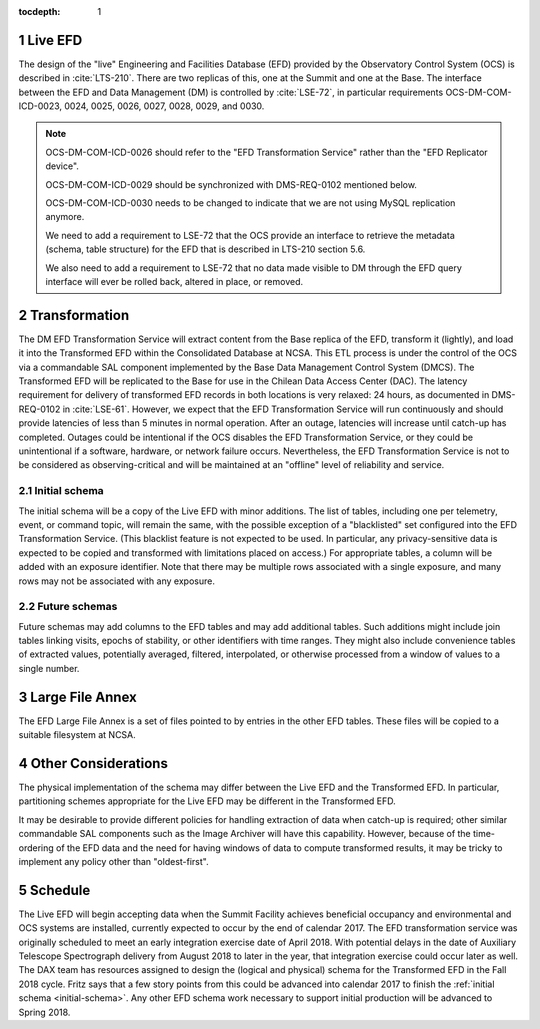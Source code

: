 :tocdepth: 1

.. Please do not modify tocdepth; will be fixed when a new Sphinx theme is shipped.

.. sectnum::

.. _live-efd:

Live EFD
========

The design of the "live" Engineering and Facilities Database (EFD) provided by the Observatory Control System (OCS) is described in :cite:`LTS-210`.
There are two replicas of this, one at the Summit and one at the Base.
The interface between the EFD and Data Management (DM) is controlled by :cite:`LSE-72`, in particular requirements OCS-DM-COM-ICD-0023, 0024, 0025, 0026, 0027, 0028, 0029, and 0030.

.. note::

  OCS-DM-COM-ICD-0026 should refer to the "EFD Transformation Service" rather than the "EFD Replicator device".

  OCS-DM-COM-ICD-0029 should be synchronized with DMS-REQ-0102 mentioned below.

  OCS-DM-COM-ICD-0030 needs to be changed to indicate that we are not using MySQL replication anymore.

  We need to add a requirement to LSE-72 that the OCS provide an interface to retrieve the metadata (schema, table structure) for the EFD that is described in LTS-210 section 5.6.

  We also need to add a requirement to LSE-72 that no data made visible to DM through the EFD query interface will ever be rolled back, altered in place, or removed.


.. _transformation:

Transformation
==============

The DM EFD Transformation Service will extract content from the Base replica of the EFD, transform it (lightly), and load it into the Transformed EFD within the Consolidated Database at NCSA.
This ETL process is under the control of the OCS via a commandable SAL component implemented by the Base Data Management Control System (DMCS).
The Transformed EFD will be replicated to the Base for use in the Chilean Data Access Center (DAC).
The latency requirement for delivery of transformed EFD records in both locations is very relaxed: 24 hours, as documented in DMS-REQ-0102 in :cite:`LSE-61`.
However, we expect that the EFD Transformation Service will run continuously and should provide latencies of less than 5 minutes in normal operation.
After an outage, latencies will increase until catch-up has completed.
Outages could be intentional if the OCS disables the EFD Transformation Service, or they could be unintentional if a software, hardware, or network failure occurs.
Nevertheless, the EFD Transformation Service is not to be considered as observing-critical and will be maintained at an "offline" level of reliability and service.

.. _initial-schema:

Initial schema
--------------

The initial schema will be a copy of the Live EFD with minor additions.
The list of tables, including one per telemetry, event, or command topic, will remain the same, with the possible exception of a "blacklisted" set configured into the EFD Transformation Service.
(This blacklist feature is not expected to be used.  In particular, any privacy-sensitive data is expected to be copied and transformed with limitations placed on access.)
For appropriate tables, a column will be added with an exposure identifier.
Note that there may be multiple rows associated with a single exposure, and many rows may not be associated with any exposure.

.. _future-schemas:

Future schemas
--------------

Future schemas may add columns to the EFD tables and may add additional tables.
Such additions might include join tables linking visits, epochs of stability, or other identifiers with time ranges.
They might also include convenience tables of extracted values, potentially averaged, filtered, interpolated, or otherwise processed from a window of values to a single number.


.. _large-file-annex:

Large File Annex
================

The EFD Large File Annex is a set of files pointed to by entries in the other EFD tables.
These files will be copied to a suitable filesystem at NCSA.


.. _other-considerations:

Other Considerations
====================

The physical implementation of the schema may differ between the Live EFD and the Transformed EFD.
In particular, partitioning schemes appropriate for the Live EFD may be different in the Transformed EFD.

It may be desirable to provide different policies for handling extraction of
data when catch-up is required; other similar commandable SAL components such as the Image Archiver will have this capability.
However, because of the time-ordering of the EFD data and the need for having windows of data to compute transformed results, it may be tricky to implement any policy other than "oldest-first".


.. _schedule:

Schedule
========

The Live EFD will begin accepting data when the Summit Facility achieves beneficial occupancy and environmental and OCS systems are installed, currently expected to occur by the end of calendar 2017.
The EFD transformation service was originally scheduled to meet an early integration exercise date of April 2018.
With potential delays in the date of Auxiliary Telescope Spectrograph delivery from August 2018 to later in the year, that integration exercise could occur later as well.
The DAX team has resources assigned to design the (logical and physical) schema for the Transformed EFD in the Fall 2018 cycle.
Fritz says that a few story points from this could be advanced into calendar 2017 to finish the :ref:`initial schema <initial-schema>`.
Any other EFD schema work necessary to support initial production will be advanced to Spring 2018.


.. .. rubric:: References

.. .. bibliography:: local.bib lsstbib/books.bib lsstbib/lsst.bib lsstbib/lsst-dm.bib lsstbib/refs.bib lsstbib/refs_ads.bib
..    :encoding: latex+latin
..    :style: lsst_aa
